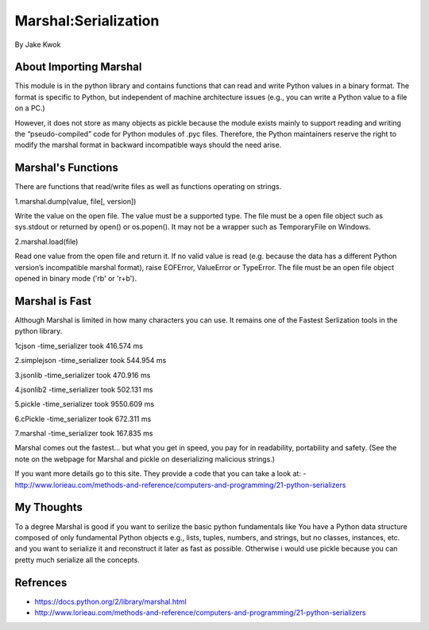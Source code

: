 #####################
Marshal:Serialization
#####################

By Jake Kwok

.. Image:: https://upload.wikimedia.org/wikipedia/en/6/69/Marshall_logo.svg

About Importing Marshal
=======================
This module is in the python library and contains functions that can read 
and write Python values in a binary format. The format is specific to Python, 
but independent of machine architecture issues 
(e.g., you can write a Python value to a file on a PC.)

However, it does not store as many objects as pickle because the module exists mainly 
to support reading and writing the “pseudo-compiled” code for Python modules of .pyc files. 
Therefore, the Python maintainers reserve the right to modify the marshal format 
in backward incompatible ways should the need arise.


Marshal's Functions
===================
There are functions that read/write files as well as functions operating on strings.

1.marshal.dump(value, file[, version])

Write the value on the open file. The value must be a supported type. The file must be a 
open file object such as sys.stdout or returned by open() or os.popen(). 
It may not be a wrapper such as TemporaryFile on Windows. 

2.marshal.load(file)

Read one value from the open file and return it. If no valid value is read 
(e.g. because the data has a different Python version’s incompatible marshal format), 
raise EOFError, ValueError or TypeError. The file must be an open file 
object opened in binary mode ('rb' or 'r+b').


Marshal is Fast
===============


Although Marshal is limited in how many characters you can use. It 
remains one of the Fastest Serlization tools in the python library.

1cjson
-time_serializer took 416.574 ms

2.simplejson
-time_serializer took 544.954 ms

3.jsonlib
-time_serializer took 470.916 ms

4.jsonlib2
-time_serializer took 502.131 ms

5.pickle
-time_serializer took 9550.609 ms

6.cPickle
-time_serializer took 672.311 ms

7.marshal
-time_serializer took 167.835 ms

Marshal comes out the fastest... but what you get in speed, you pay for in readability, 
portability and safety. (See the note on the webpage for Marshal and pickle
on deserializing malicious strings.)

If you want more details go to this site. They provide a code that you can take a
look at:
- http://www.lorieau.com/methods-and-reference/computers-and-programming/21-python-serializers

My Thoughts
============

To a degree Marshal is good if you want to serilize the basic python fundamentals like
You have a Python data structure composed of only fundamental Python objects 
e.g., lists, tuples, numbers, and strings, but no classes, instances, etc.
and you want to serialize it and reconstruct it later as fast as possible.
Otherwise i would use pickle because you can pretty much serialize all the concepts.

Refrences
=========

- https://docs.python.org/2/library/marshal.html

- http://www.lorieau.com/methods-and-reference/computers-and-programming/21-python-serializers
